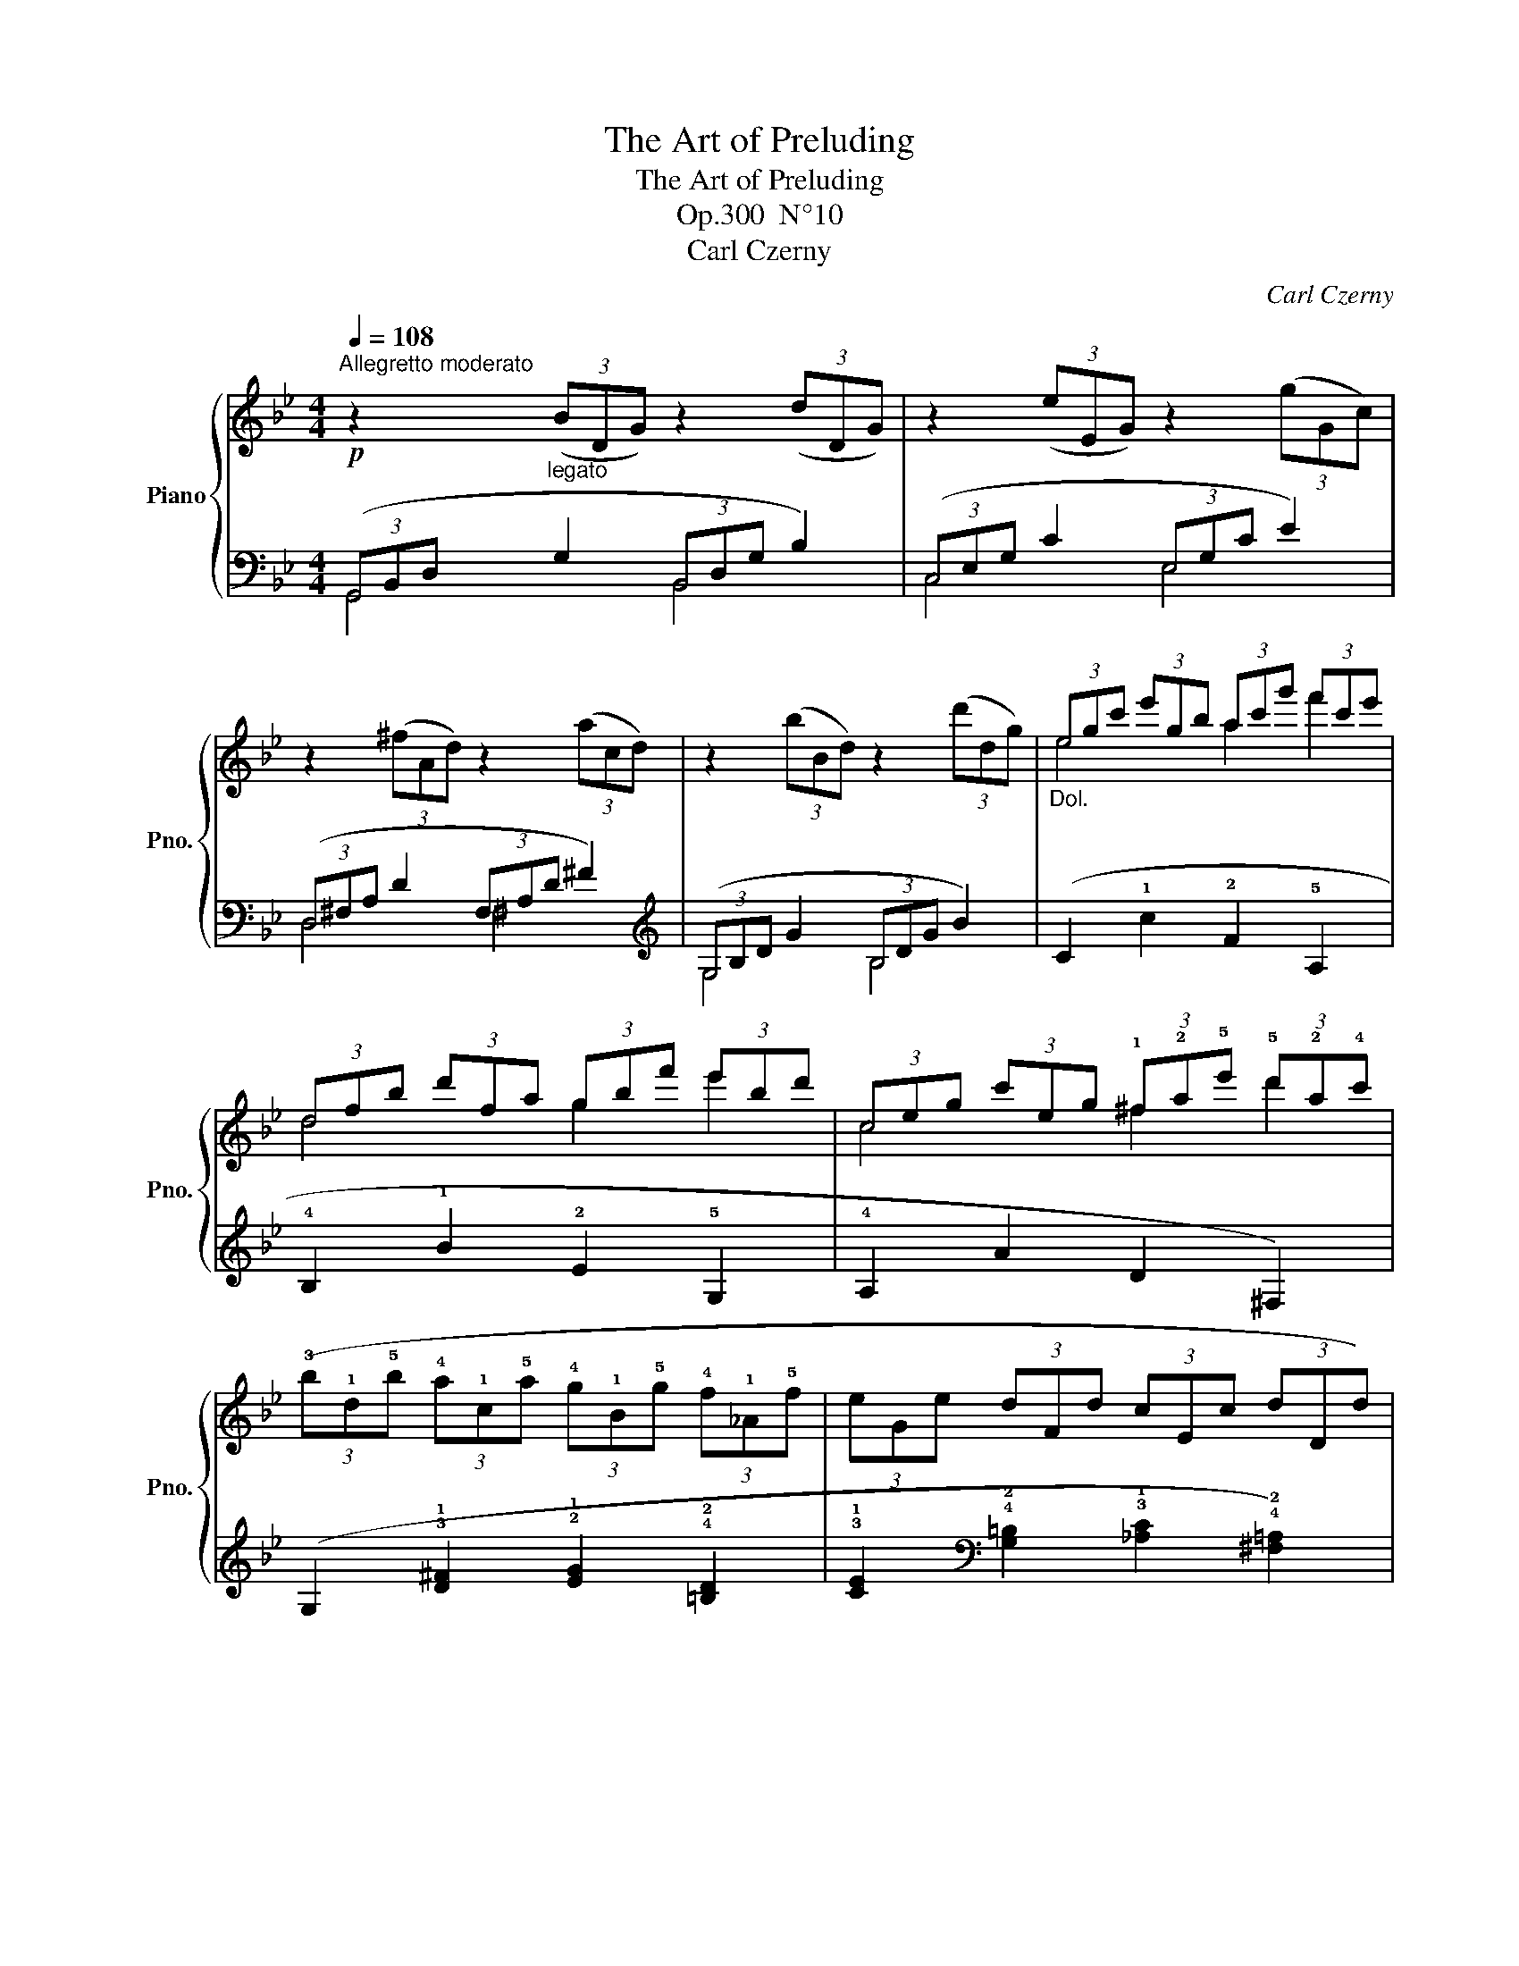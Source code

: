 X:1
T:The Art of Preluding
T:The Art of Preluding
T:Op.300  N°10
T:Carl Czerny
C:Carl Czerny
%%score { ( 1 4 ) | ( 2 3 ) }
L:1/8
Q:1/4=108
M:4/4
K:Bb
V:1 treble nm="Piano" snm="Pno."
V:4 treble 
V:2 bass 
V:3 bass 
V:1
"^Allegretto moderato"!p! z2"_legato" (3(BDG) z2 (3(dDG) | z2 (3(eEG) z2 (3(gGc) | %2
 z2 (3(^fAd) z2 (3(acd) | z2 (3(bBd) z2 (3(d'dg) |"_Dol." (3egc' (3e'gb (3ac'g' (3f'c'e' | %5
 (3dfb (3d'fa (3gbf' (3e'bd' | (3ceg (3c'eg (3!1!^f!2!a!5!e' (3!5!d'!2!a!4!c' | %7
 (3(!3!b!1!d!5!b (3!4!a!1!c!5!a (3!4!g!1!B!5!g (3!4!f!1!_A!5!f | (3eGe (3dFd (3cEc (3dDd) | %9
"_dim." (3BDB (3ACA (3GB,G (3AEA | (3z DE (3DAG (3z CD (3CG^F |!pp! (3z B,D (3GDB, x4 | z8 |] %13
V:2
 (3(G,,B,,D, G,2 (3B,,D,G, B,2) | (3(C,E,G, C2 (3E,G,C E2) | (3(D,^F,A, D2 (3F,A,D ^F2) | %3
[K:treble] (3(G,B,D G2 (3B,DG B2) | (C2 !1!c2 !2!F2 !5!A,2 | !4!B,2 !1!B2 !2!E2 !5!G,2 | %6
 !4!A,2 A2 D2 ^F,2) | (G,2 !3!!1![D^F]2 !2!!1![EG]2 !4!!2![=B,D]2 | %8
 !3!!1![CE]2[K:bass] !4!!2![G,=B,]2 !3!!1![_A,C]2 !4!!2![^F,=A,]2) | %9
 !3!!1![G,B,]2 !5!!3![D,^F,]2 [E,G,]2 [C,C]2 | B,4 A,4 |!ped! [G,,D,G,]4 (3G,D,B,, (3G,,D,,B,,, | %12
 G,,,8!ped-up! |] %13
V:3
 G,,4 B,,4 | C,4 E,4 | D,4 ^F,4 |[K:treble] G,4 B,4 | x8 | x8 | x8 | x8 | x2[K:bass] x6 | x8 | %10
 D,8 | x8 | x8 |] %13
V:4
 x8 | x8 | x8 | x8 | e4 a2 f'2 | d4 g2 e'2 | c4 ^f2 d'2 | x8 | x8 | x8 | z2 D2 z2 C2 | x8 | x8 |] %13

